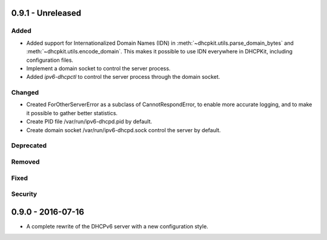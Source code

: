 0.9.1 - Unreleased
------------------

Added
^^^^^

- Added support for Internationalized Domain Names (IDN) in :meth:`~dhcpkit.utils.parse_domain_bytes` and
  :meth:`~dhcpkit.utils.encode_domain`. This makes it possible to use IDN everywhere in DHCPKit, including configuration
  files.
- Implement a domain socket to control the server process.
- Added `ipv6-dhcpctl` to control the server process through the domain socket.

Changed
^^^^^^^

- Created ForOtherServerError as a subclass of CannotRespondError, to enable more accurate logging, and to make it
  possible to gather better statistics.
- Create PID file /var/run/ipv6-dhcpd.pid by default.
- Create domain socket /var/run/ipv6-dhcpd.sock control the server by default.

Deprecated
^^^^^^^^^^

Removed
^^^^^^^

Fixed
^^^^^

Security
^^^^^^^^


0.9.0 - 2016-07-16
------------------

- A complete rewrite of the DHCPv6 server with a new configuration style.
